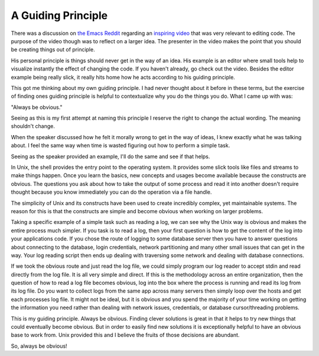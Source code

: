 A Guiding Principle
###################

There was a discussion on `the Emacs Reddit`_ regarding an `inspiring
video`_ that was very relevant to editing code. The purpose of the video
though was to reflect on a larger idea. The presenter in the video makes
the point that you should be creating things out of principle.

His personal principle is things should never get in the way of an idea.
His example is an editor where small tools help to visualize instantly
the effect of changing the code. If you haven't already, go check out
the video. Besides the editor example being really slick, it really hits
home how he acts according to his guiding principle.

This got me thinking about my own guiding principle. I had never thought
about it before in these terms, but the exercise of finding ones guiding
principle is helpful to contextualize why you do the things you do. What
I came up with was:

"Always be obvious."

Seeing as this is my first attempt at naming this principle I reserve
the right to change the actual wording. The meaning shouldn't change.

When the speaker discussed how he felt it morally wrong to get in the
way of ideas, I knew exactly what he was talking about. I feel the same
way when time is wasted figuring out how to perform a simple task.

Seeing as the speaker provided an example, I'll do the same and see if
that helps.

In Unix, the shell provides the entry point to the operating system. It
provides some slick tools like files and streams to make things happen.
Once you learn the basics, new concepts and usages become available
because the constructs are obvious. The questions you ask about how to
take the output of some process and read it into another doesn't require
thought because you know immediately you can do the operation via a file
handle.

The simplicity of Unix and its constructs have been used to create
incredibly complex, yet maintainable systems. The reason for this is
that the constructs are simple and become obvious when working on larger
problems.

Taking a specific example of a simple task such as reading a log, we can
see why the Unix way is obvious and makes the entire process much
simpler. If you task is to read a log, then your first question is how
to get the content of the log into your applications code. If you chose
the route of logging to some database server then you have to answer
questions about connecting to the database, login credentials, network
partitioning and many other small issues that can get in the way. Your
log reading script then ends up dealing with traversing some network and
dealing with database connections.

If we took the obvious route and just read the log file, we could simply
program our log reader to accept stdin and read directly from the log
file. It is all very simple and direct. If this is the methodology
across an entire organization, then the question of how to read a log
file becomes obvious, log into the box where the process is running and
read its log from its log file. Do you want to collect logs from the
same app across many servers then simply loop over the hosts and get
each processes log file. It might not be ideal, but it is obvious and
you spend the majority of your time working on getting the information
you need rather than dealing with network issues, credentials, or
database cursor/threading problems.

This is my guiding principle. Always be obvious. Finding clever
solutions is great in that it helps to try new things that could
eventually become obvious. But in order to easily find new solutions it
is exceptionally helpful to have an obvious base to work from. Unix
provided this and I believe the fruits of those decisions are abundant.

So, always be obvious!

.. _the Emacs Reddit: http://www.reddit.com/r/emacs/comments/qbtou/inventing_on_principle_great_talk_my_question_is/
.. _inspiring video: http://vimeo.com/36579366


.. author:: default
.. categories:: code
.. tags:: programming
.. comments::
